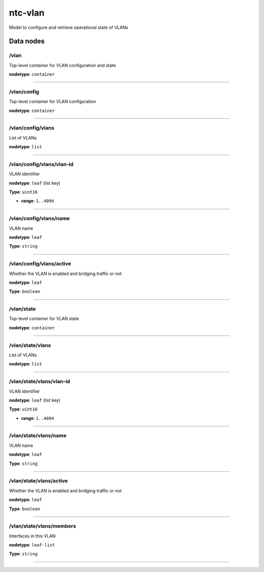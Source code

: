 ntc-vlan
########

Model to configure and retrieve operational state of VLANs

Data nodes
==========
/vlan
-----

Top-level container for VLAN configuration and state

**nodetype**: ``container``


-----

/vlan/config
------------

Top-level container for VLAN configuration

**nodetype**: ``container``


-----

/vlan/config/vlans
------------------

List of VLANs

**nodetype**: ``list``


-----

/vlan/config/vlans/vlan-id
--------------------------

VLAN identifier

**nodetype**: ``leaf`` (list key)

**Type**: ``uint16``


* **range**: ``1..4094``



-----

/vlan/config/vlans/name
-----------------------

VLAN name

**nodetype**: ``leaf``

**Type**: ``string``



-----

/vlan/config/vlans/active
-------------------------

Whether the VLAN is enabled and bridging traffic or not

**nodetype**: ``leaf``

**Type**: ``boolean``



-----

/vlan/state
-----------

Top-level container for VLAN state

**nodetype**: ``container``


-----

/vlan/state/vlans
-----------------

List of VLANs

**nodetype**: ``list``


-----

/vlan/state/vlans/vlan-id
-------------------------

VLAN identifier

**nodetype**: ``leaf`` (list key)

**Type**: ``uint16``


* **range**: ``1..4094``



-----

/vlan/state/vlans/name
----------------------

VLAN name

**nodetype**: ``leaf``

**Type**: ``string``



-----

/vlan/state/vlans/active
------------------------

Whether the VLAN is enabled and bridging traffic or not

**nodetype**: ``leaf``

**Type**: ``boolean``



-----

/vlan/state/vlans/members
-------------------------

Interfaces in this VLAN

**nodetype**: ``leaf-list``

**Type**: ``string``



-----



